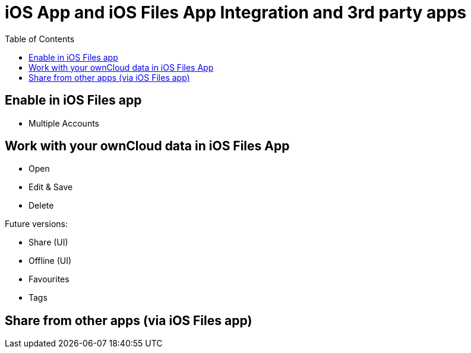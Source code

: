 = iOS App and iOS Files App Integration and 3rd party apps
:toc: right

== Enable in iOS Files app

* Multiple Accounts

== Work with your ownCloud data in iOS Files App

* Open
* Edit & Save
* Delete

Future versions:

* Share (UI)
* Offline (UI)
* Favourites
* Tags



== Share from other apps (via iOS Files app)